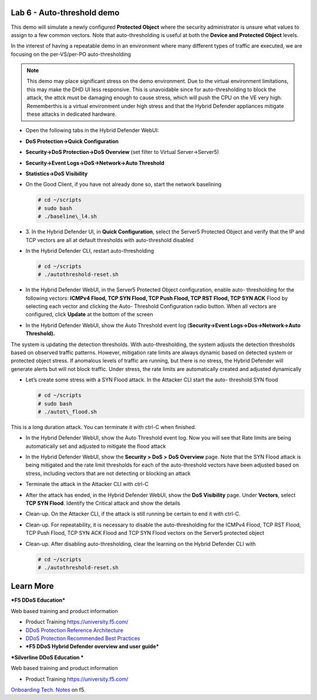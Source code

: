 Lab 6 - Auto-threshold demo
===========================

This demo will simulate a newly configured **Protected Object** where the
security administrator is unsure what values to assign to a few common
vectors. Note that auto-thresholding is useful at both the **Device and
Protected Object** levels.

In the interest of having a repeatable demo in an environment where many
different types of traffic are executed, we are focusing on the
per-VS/per-PO auto-thresholding

.. NOTE:: This demo may place significant stress on the demo
   environment. Due to the virtual environment limitations, this may make
   the DHD UI less responsive. This is unavoidable since for auto-thresholding
   to block the attack, the attck must be damaging enough to cause stress,
   which will push the CPU on the VE very high. Rememberthis is a virtual
   environment under high stress and that the Hybrid Defender appliances
   mitigate these attacks in dedicated hardware.

- Open the following tabs in the Hybrid Defender WebUI:

- **DoS Protection->Quick Configuration**

- **Security->DoS Protection->DoS Overview** (set filter to Virtual
  Server->Server5)

- **Security->Event Logs->DoS->Network->Auto Threshold**

- **Statistics->DoS Visibility**

- On the Good Client, if you have not already done so, start the
  network baselining

  .. code-block:: console

     # cd ~/scripts
     # sudo bash
     # ./baseline\_l4.sh

- 3. In the Hybrid Defender UI, in **Quick Configuration**, select the
  Server5 Protected Object and verify that the IP and TCP vectors are
  all at default thresholds with auto-threshold disabled

  |image44|

- In the Hybrid Defender CLI, restart auto-thresholding

  .. code-block:: console

     # cd ~/scripts
     # ./autothreshold-reset.sh

- In the Hybrid Defender WebUI, in the Server5 Protected Object
  configuration, enable auto- thresholding for the following vectors:
  **ICMPv4 Flood, TCP SYN Flood, TCP Push Flood, TCP RST Flood, TCP SYN
  ACK** Flood by selecting each vector and clicking the Auto- Threshold
  Configuration radio button. When all vectors are configured, click
  **Update** at the bottom of the screen

  |image45|

- In the Hybrid Defender WebUI, show the Auto Threshold event log
  (**Security->Event Logs->Dos->Network->Auto Threshold).**

  |image46|

The system is updating the detection thresholds. With auto-thresholding,
the system adjusts the detection thresholds based on observed traffic
patterns. However, mitigation rate limits are always dynamic based on
detected system or protected object stress. If anomalous levels of
traffic are running, but there is no stress, the Hybrid Defender will
generate alerts but will not block traffic. Under stress, the rate
limits are automatically created and adjusted dynamically

- Let’s create some stress with a SYN Flood attack. In the Attacker CLI
  start the auto- threshold SYN flood

  .. code-block:: console

     # cd ~/scripts
     # sudo bash
     # ./autot\_flood.sh

This is a long duration attack. You can terminate it with ctrl-C when
finished.

- In the Hybrid Defender WebUI, show the Auto Threshold event log. Now
  you will see that Rate limits are being automatically set and
  adjusted to mitigate the flood attack

  |image47|

- In the Hybrid Defender WebUI, show the **Security > DoS >** **DoS
  Overview** page. Note that the SYN Flood attack is being mitigated
  and the rate limit thresholds for each of the auto-threshold vectors
  have been adjusted based on stress, including vectors that are not
  detecting or blocking an attack

  |image48|

- Terminate the attack in the Attacker CLI with ctrl-C

- After the attack has ended, in the Hybrid Defender WebUI, show the
  **DoS Visibility** page. Under **Vectors**, select **TCP SYN Flood**.
  Identify the Critical attack and show the details

  |image49|

- Clean-up. On the Attacker CLI, if the attack is still running be
  certain to end it with ctrl-C.

- Clean-up. For repeatability, it is necessary to disable the
  auto-thresholding for the ICMPv4 Flood, TCP RST Flood, TCP Push
  Flood, TCP SYN ACK Flood and TCP SYN Flood vectors on the Server5
  protected object

  |image50|

- Clean-up. After disabling auto-thresholding, clear the learning on
  the Hybrid Defender CLI with

  .. code-block:: console

     # cd ~/scripts
     # ./autothreshold-reset.sh



Learn More
==========

***F5 DDoS Education***

Web based training and product information

-  Product Training https://university.f5.com/

-  `DDoS Protection Reference
   Architecture <https://hive.f5.com/docs/DOC-14753>`__

-  `DDoS Protection Recommended Best
   Practices <https://f5.com/solutions/architectures/ddos-protection/ddos-exclusive>`__

-  ***F5 DDoS Hybrid Defender overview and user guide***

***Silverline DDoS Education ***

Web based training and product information

-  Product Training https://university.f5.com/

`Onboarding Tech. Notes <https://support.f5.com/kb/en-us/products/silverline-waf.html>`__ on f5.

.. |image44| image:: /_static/image46.png
   :width: 5.60833in
   :height: 1.23949in
.. |image45| image:: /_static/image47.png
   :width: 6.60694in
   :height: 4.36736in
.. |image46| image:: /_static/image48.png
   :width: 6.58750in
   :height: 1.16667in
.. |image47| image:: /_static/image49.png
   :width: 6.63403in
   :height: 2.58056in
.. |image48| image:: /_static/image50.png
   :width: 6.49375in
   :height: 3.06042in
.. |image49| image:: /_static/image51.png
   :width: 6.60069in
   :height: 3.44722in
.. |image50| image:: /_static/image52.png
   :width: 2.02014in
   :height: 2.41389in
